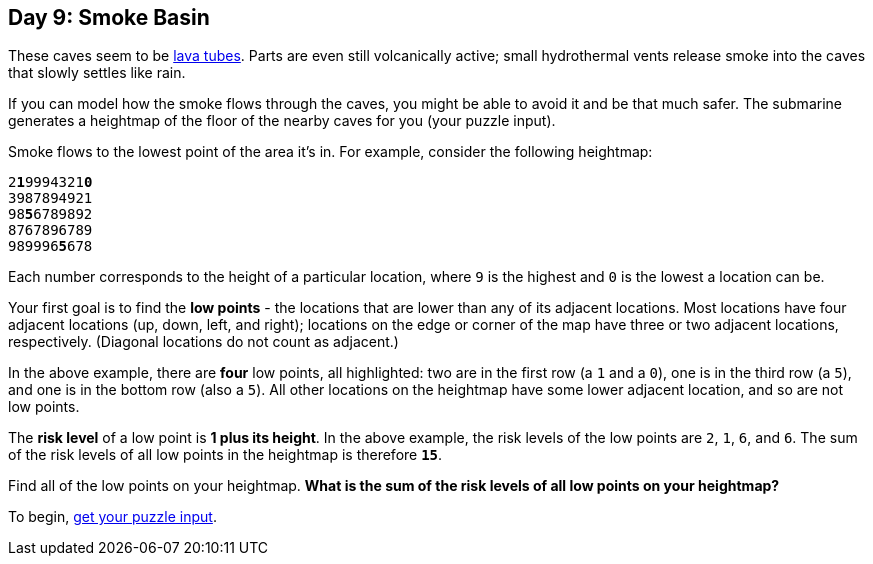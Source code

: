 == Day 9: Smoke Basin
:uri-aoc-puzzle-input: https://adventofcode.com/2021/day/9/input
:uri-lava-tubes: https://en.wikipedia.org/wiki/Lava_tube

These caves seem to be {uri-lava-tubes}[lava tubes].
Parts are even still volcanically active;
small hydrothermal vents release smoke into the caves that slowly settles like rain.

If you can model how the smoke flows through the caves, you might be able to avoid it and be that much safer.
The submarine generates a heightmap of the floor of the nearby caves for you (your puzzle input).

Smoke flows to the lowest point of the area it's in. For example, consider the following heightmap:
[subs="quotes"]
----
2**1**9994321**0**
3987894921
98**5**6789892
8767896789
989996**5**678
----
Each number corresponds to the height of a particular location,
where `9` is the highest and `0` is the lowest a location can be.

Your first goal is to find the *low points* - the locations that are lower than any of its adjacent locations.
Most locations have four adjacent locations (up, down, left, and right);
locations on the edge or corner of the map have three or two adjacent locations, respectively.
(Diagonal locations do not count as adjacent.)

In the above example, there are *four* low points, all highlighted:
two are in the first row (a `1` and a `0`),
one is in the third row (a `5`),
and one is in the bottom row (also a `5`).
All other locations on the heightmap have some lower adjacent location, and so are not low points.

The *risk level* of a low point is *1 plus its height*.
In the above example, the risk levels of the low points are `2`, `1`, `6`, and `6`.
The sum of the risk levels of all low points in the heightmap is therefore `*15*`.

Find all of the low points on your heightmap.
*What is the sum of the risk levels of all low points on your heightmap?*

To begin, {uri-aoc-puzzle-input}[get your puzzle input].